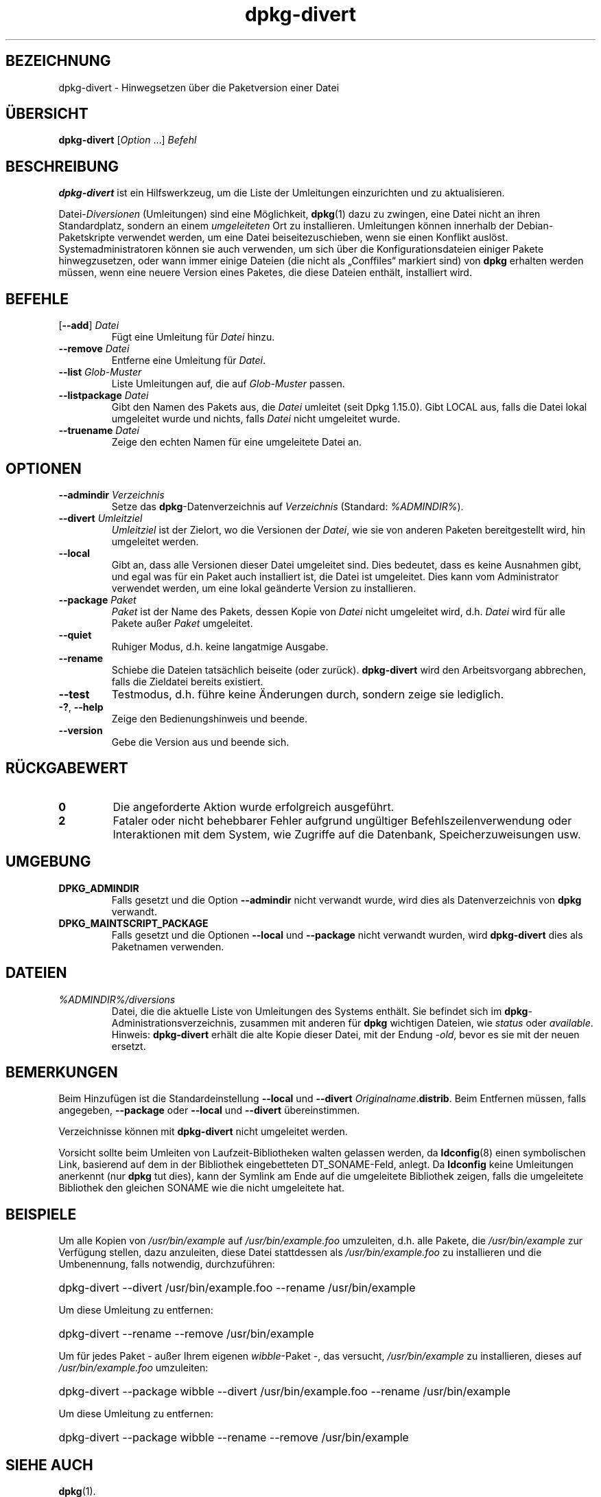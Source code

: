 .\" dpkg manual page - dpkg-divert(1)
.\"
.\" Copyright © 1995 Ian Jackson <ijackson@chiark.greenend.org.uk>
.\" Copyright © 1999 Wichert Akkerman <wakkerma@debian.org>
.\" Copyright © 2004 Scott James Remnant <keybuk@debian.org>
.\" Copyright © 2007-2013, 2015 Guillem Jover <guillem@debian.org>
.\"
.\" This is free software; you can redistribute it and/or modify
.\" it under the terms of the GNU General Public License as published by
.\" the Free Software Foundation; either version 2 of the License, or
.\" (at your option) any later version.
.\"
.\" This is distributed in the hope that it will be useful,
.\" but WITHOUT ANY WARRANTY; without even the implied warranty of
.\" MERCHANTABILITY or FITNESS FOR A PARTICULAR PURPOSE.  See the
.\" GNU General Public License for more details.
.\"
.\" You should have received a copy of the GNU General Public License
.\" along with this program.  If not, see <https://www.gnu.org/licenses/>.
.
.\"*******************************************************************
.\"
.\" This file was generated with po4a. Translate the source file.
.\"
.\"*******************************************************************
.TH dpkg\-divert 1 %RELEASE_DATE% %VERSION% dpkg\-Programmsammlung
.nh
.SH BEZEICHNUNG
dpkg\-divert \- Hinwegsetzen über die Paketversion einer Datei
.
.SH ÜBERSICHT
\fBdpkg\-divert\fP [\fIOption\fP …] \fIBefehl\fP
.
.SH BESCHREIBUNG
\fBdpkg\-divert\fP ist ein Hilfswerkzeug, um die Liste der Umleitungen
einzurichten und zu aktualisieren.
.PP
Datei\-\fIDiversionen\fP (Umleitungen) sind eine Möglichkeit, \fBdpkg\fP(1) dazu zu
zwingen, eine Datei nicht an ihren Standardplatz, sondern an einem
\fIumgeleiteten\fP Ort zu installieren. Umleitungen können innerhalb der
Debian\-Paketskripte verwendet werden, um eine Datei beiseitezuschieben, wenn
sie einen Konflikt auslöst. Systemadministratoren können sie auch verwenden,
um sich über die Konfigurationsdateien einiger Pakete hinwegzusetzen, oder
wann immer einige Dateien (die nicht als „Conffiles“ markiert sind) von
\fBdpkg\fP erhalten werden müssen, wenn eine neuere Version eines Paketes, die
diese Dateien enthält, installiert wird.
.sp
.SH BEFEHLE
.TP 
[\fB\-\-add\fP] \fIDatei\fP
Fügt eine Umleitung für \fIDatei\fP hinzu.
.TP 
\fB\-\-remove\fP\fI Datei\fP
Entferne eine Umleitung für \fIDatei\fP.
.TP 
\fB\-\-list\fP\fI Glob\-Muster\fP
Liste Umleitungen auf, die auf \fIGlob\-Muster\fP passen.
.TP 
\fB\-\-listpackage\fP\fI Datei\fP
Gibt den Namen des Pakets aus, die \fIDatei\fP umleitet (seit Dpkg
1.15.0). Gibt LOCAL aus, falls die Datei lokal umgeleitet wurde und nichts,
falls \fIDatei\fP nicht umgeleitet wurde.
.TP 
\fB\-\-truename\fP\fI Datei\fP
Zeige den echten Namen für eine umgeleitete Datei an.
.
.SH OPTIONEN
.TP 
\fB\-\-admindir\fP\fI Verzeichnis\fP
Setze das \fBdpkg\fP\-Datenverzeichnis auf \fIVerzeichnis\fP (Standard:
\fI%ADMINDIR%\fP).
.TP 
\fB\-\-divert\fP\fI Umleitziel\fP
\fIUmleitziel\fP ist der Zielort, wo die Versionen der \fIDatei\fP, wie sie von
anderen Paketen bereitgestellt wird, hin umgeleitet werden.
.TP 
\fB\-\-local\fP
Gibt an, dass alle Versionen dieser Datei umgeleitet sind. Dies bedeutet,
dass es keine Ausnahmen gibt, und egal was für ein Paket auch installiert
ist, die Datei ist umgeleitet. Dies kann vom Administrator verwendet werden,
um eine lokal geänderte Version zu installieren.
.TP 
\fB\-\-package\fP\fI Paket\fP
\fIPaket\fP ist der Name des Pakets, dessen Kopie von \fIDatei\fP nicht umgeleitet
wird, d.h. \fIDatei\fP wird für alle Pakete außer \fIPaket\fP umgeleitet.
.TP 
\fB\-\-quiet\fP
Ruhiger Modus, d.h. keine langatmige Ausgabe.
.TP 
\fB\-\-rename\fP
Schiebe die Dateien tatsächlich beiseite (oder zurück). \fBdpkg\-divert\fP wird
den Arbeitsvorgang abbrechen, falls die Zieldatei bereits existiert.
.TP 
\fB\-\-test\fP
Testmodus, d.h. führe keine Änderungen durch, sondern zeige sie lediglich.
.TP 
\fB\-?\fP, \fB\-\-help\fP
Zeige den Bedienungshinweis und beende.
.TP 
\fB\-\-version\fP
Gebe die Version aus und beende sich.
.
.SH RÜCKGABEWERT
.TP 
\fB0\fP
Die angeforderte Aktion wurde erfolgreich ausgeführt.
.TP 
\fB2\fP
Fataler oder nicht behebbarer Fehler aufgrund ungültiger
Befehlszeilenverwendung oder Interaktionen mit dem System, wie Zugriffe auf
die Datenbank, Speicherzuweisungen usw.
.
.SH UMGEBUNG
.TP 
\fBDPKG_ADMINDIR\fP
Falls gesetzt und die Option \fB\-\-admindir\fP nicht verwandt wurde, wird dies
als Datenverzeichnis von \fBdpkg\fP verwandt.
.TP 
\fBDPKG_MAINTSCRIPT_PACKAGE\fP
Falls gesetzt und die Optionen \fB\-\-local\fP und \fB\-\-package\fP nicht verwandt
wurden, wird \fBdpkg\-divert\fP dies als Paketnamen verwenden.
.
.SH DATEIEN
.TP 
\fI%ADMINDIR%/diversions\fP
Datei, die die aktuelle Liste von Umleitungen des Systems enthält. Sie
befindet sich im \fBdpkg\fP\-Administrationsverzeichnis, zusammen mit anderen
für \fBdpkg\fP wichtigen Dateien, wie \fIstatus\fP oder \fIavailable\fP.
.br
Hinweis: \fBdpkg\-divert\fP erhält die alte Kopie dieser Datei, mit der Endung
\fI\-old\fP, bevor es sie mit der neuen ersetzt.
.
.SH BEMERKUNGEN
Beim Hinzufügen ist die Standardeinstellung \fB\-\-local\fP und \fB\-\-divert\fP
\fIOriginalname\fP.\fBdistrib\fP. Beim Entfernen müssen, falls angegeben,
\fB\-\-package\fP oder \fB\-\-local\fP und \fB\-\-divert\fP übereinstimmen.

Verzeichnisse können mit \fBdpkg\-divert\fP nicht umgeleitet werden.

Vorsicht sollte beim Umleiten von Laufzeit\-Bibliotheken walten gelassen
werden, da \fBldconfig\fP(8) einen symbolischen Link, basierend auf dem in der
Bibliothek eingebetteten DT_SONAME\-Feld, anlegt. Da \fBldconfig\fP keine
Umleitungen anerkennt (nur \fBdpkg\fP tut dies), kann der Symlink am Ende auf
die umgeleitete Bibliothek zeigen, falls die umgeleitete Bibliothek den
gleichen SONAME wie die nicht umgeleitete hat.
.
.SH BEISPIELE
Um alle Kopien von \fI/usr/bin/example\fP auf \fI/usr/bin/example.foo\fP
umzuleiten, d.h. alle Pakete, die \fI/usr/bin/example\fP zur Verfügung stellen,
dazu anzuleiten, diese Datei stattdessen als \fI/usr/bin/example.foo\fP zu
installieren und die Umbenennung, falls notwendig, durchzuführen:
.HP
dpkg\-divert \-\-divert /usr/bin/example.foo \-\-rename /usr/bin/example
.PP
Um diese Umleitung zu entfernen:
.HP
dpkg\-divert \-\-rename \-\-remove /usr/bin/example

.PP
Um für jedes Paket \- außer Ihrem eigenen \fIwibble\fP\-Paket \-, das versucht,
\fI/usr/bin/example\fP zu installieren, dieses auf \fI/usr/bin/example.foo\fP
umzuleiten:
.HP
dpkg\-divert \-\-package wibble \-\-divert /usr/bin/example.foo \-\-rename
/usr/bin/example
.PP
Um diese Umleitung zu entfernen:
.HP
dpkg\-divert \-\-package wibble \-\-rename \-\-remove /usr/bin/example
.
.SH "SIEHE AUCH"
\fBdpkg\fP(1).
.SH ÜBERSETZUNG
Die deutsche Übersetzung wurde 2004, 2006-2016 von Helge Kreutzmann
<debian@helgefjell.de>, 2007 von Florian Rehnisch <eixman@gmx.de> und
2008 von Sven Joachim <svenjoac@gmx.de>
angefertigt. Diese Übersetzung ist Freie Dokumentation; lesen Sie die
GNU General Public License Version 2 oder neuer für die Kopierbedingungen.
Es gibt KEINE HAFTUNG.
